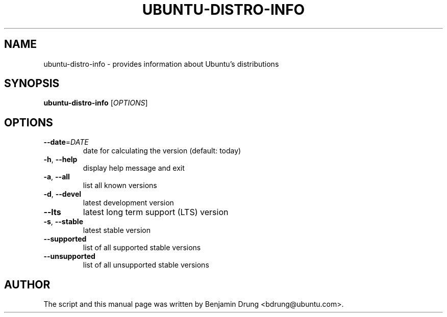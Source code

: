 .\" Copyright (c) 2009-2011, Benjamin Drung <bdrung@ubuntu.com>
.\"
.\" Permission to use, copy, modify, and/or distribute this software for any
.\" purpose with or without fee is hereby granted, provided that the above
.\" copyright notice and this permission notice appear in all copies.
.\"
.\" THE SOFTWARE IS PROVIDED "AS IS" AND THE AUTHOR DISCLAIMS ALL WARRANTIES
.\" WITH REGARD TO THIS SOFTWARE INCLUDING ALL IMPLIED WARRANTIES OF
.\" MERCHANTABILITY AND FITNESS. IN NO EVENT SHALL THE AUTHOR BE LIABLE FOR
.\" ANY SPECIAL, DIRECT, INDIRECT, OR CONSEQUENTIAL DAMAGES OR ANY DAMAGES
.\" WHATSOEVER RESULTING FROM LOSS OF USE, DATA OR PROFITS, WHETHER IN AN
.\" ACTION OF CONTRACT, NEGLIGENCE OR OTHER TORTIOUS ACTION, ARISING OUT OF
.\" OR IN CONNECTION WITH THE USE OR PERFORMANCE OF THIS SOFTWARE.
.\"
.TH UBUNTU-DISTRO-INFO "1" "January 2011" "ubuntu-dev-tools"
.SH NAME
ubuntu-distro-info \- provides information about Ubuntu's distributions
.SH SYNOPSIS
.B ubuntu-distro-info
[\fIOPTIONS\fR]
.SH OPTIONS
.TP
\fB\-\-date\fR=\fIDATE
date for calculating the version (default: today)
.TP
\fB\-h\fR, \fB\-\-help\fR
display help message and exit
.TP
\fB\-a\fR, \fB\-\-all\fR
list all known versions
.TP
\fB\-d\fR, \fB\-\-devel\fR
latest development version
.TP
\fB\-\-lts\fR
latest long term support (LTS) version
.TP
\fB\-s\fR, \fB\-\-stable\fR
latest stable version
.TP
\fB\-\-supported\fR
list of all supported stable versions
.TP
\fB\-\-unsupported\fR
list of all unsupported stable versions
.SH AUTHOR
The script and this manual page was written by
Benjamin Drung <bdrung@ubuntu.com>.
